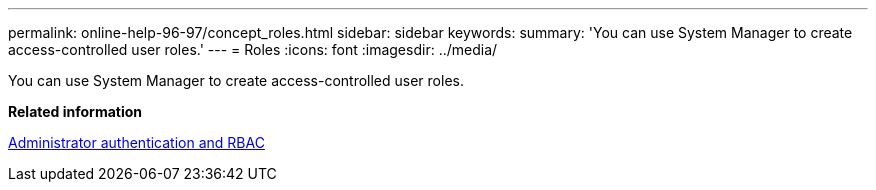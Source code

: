 ---
permalink: online-help-96-97/concept_roles.html
sidebar: sidebar
keywords: 
summary: 'You can use System Manager to create access-controlled user roles.'
---
= Roles
:icons: font
:imagesdir: ../media/

[.lead]
You can use System Manager to create access-controlled user roles.

*Related information*

https://docs.netapp.com/ontap-9/topic/com.netapp.doc.pow-adm-auth-rbac/home.html[Administrator authentication and RBAC]

